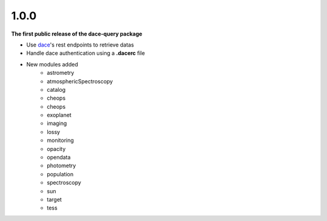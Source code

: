 1.0.0
*****

**The first public release of the dace-query package**

* Use `dace <https://dace.unige.ch>`_'s rest endpoints to retrieve datas
* Handle dace authentication using a **.dacerc** file
* New modules added
    * astrometry
    * atmosphericSpectroscopy
    * catalog
    * cheops
    * cheops
    * exoplanet
    * imaging
    * lossy
    * monitoring
    * opacity
    * opendata
    * photometry
    * population
    * spectroscopy
    * sun
    * target
    * tess
